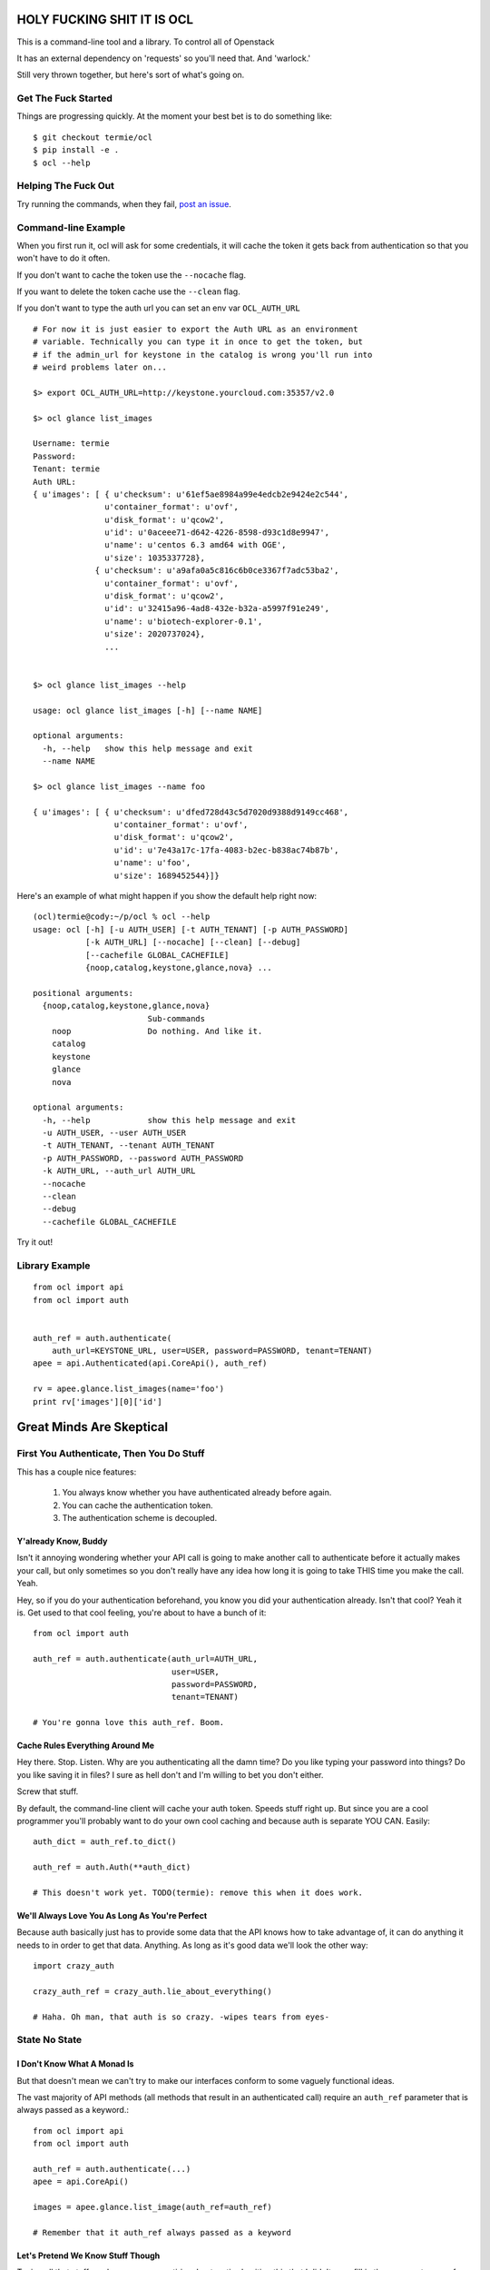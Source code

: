 HOLY FUCKING SHIT IT IS OCL
===========================

This is a command-line tool and a library. To control all of Openstack

It has an external dependency on 'requests' so you'll need that.
And 'warlock.'

Still very thrown together, but here's sort of what's going on.


--------------------
Get The Fuck Started
--------------------

Things are progressing quickly. At the moment your best bet is to do something
like::

  $ git checkout termie/ocl
  $ pip install -e .
  $ ocl --help


--------------------
Helping The Fuck Out
--------------------

Try running the commands, when they fail, `post an issue`_.

 .. _`post an issue`: https://github.com/4P/ocl/issues


--------------------
Command-line Example
--------------------

When you first run it, ocl will ask for some credentials, it will cache the
token it gets back from authentication so that you won't have to do it often.

If you don't want to cache the token use the ``--nocache`` flag.

If you want to delete the token cache use the ``--clean`` flag.

If you don't want to type the auth url you can set an env var ``OCL_AUTH_URL``

::

  # For now it is just easier to export the Auth URL as an environment
  # variable. Technically you can type it in once to get the token, but
  # if the admin_url for keystone in the catalog is wrong you'll run into
  # weird problems later on...

  $> export OCL_AUTH_URL=http://keystone.yourcloud.com:35357/v2.0

  $> ocl glance list_images

  Username: termie
  Password:
  Tenant: termie
  Auth URL:
  { u'images': [ { u'checksum': u'61ef5ae8984a99e4edcb2e9424e2c544',
                 u'container_format': u'ovf',
                 u'disk_format': u'qcow2',
                 u'id': u'0aceee71-d642-4226-8598-d93c1d8e9947',
                 u'name': u'centos 6.3 amd64 with OGE',
                 u'size': 1035337728},
               { u'checksum': u'a9afa0a5c816c6b0ce3367f7adc53ba2',
                 u'container_format': u'ovf',
                 u'disk_format': u'qcow2',
                 u'id': u'32415a96-4ad8-432e-b32a-a5997f91e249',
                 u'name': u'biotech-explorer-0.1',
                 u'size': 2020737024},
                 ...


  $> ocl glance list_images --help

  usage: ocl glance list_images [-h] [--name NAME]

  optional arguments:
    -h, --help   show this help message and exit
    --name NAME

  $> ocl glance list_images --name foo

  { u'images': [ { u'checksum': u'dfed728d43c5d7020d9388d9149cc468',
                   u'container_format': u'ovf',
                   u'disk_format': u'qcow2',
                   u'id': u'7e43a17c-17fa-4083-b2ec-b838ac74b87b',
                   u'name': u'foo',
                   u'size': 1689452544}]}


Here's an example of what might happen if you show the default help right now::

  (ocl)termie@cody:~/p/ocl % ocl --help
  usage: ocl [-h] [-u AUTH_USER] [-t AUTH_TENANT] [-p AUTH_PASSWORD]
             [-k AUTH_URL] [--nocache] [--clean] [--debug]
             [--cachefile GLOBAL_CACHEFILE]
             {noop,catalog,keystone,glance,nova} ...

  positional arguments:
    {noop,catalog,keystone,glance,nova}
                          Sub-commands
      noop                Do nothing. And like it.
      catalog
      keystone
      glance
      nova

  optional arguments:
    -h, --help            show this help message and exit
    -u AUTH_USER, --user AUTH_USER
    -t AUTH_TENANT, --tenant AUTH_TENANT
    -p AUTH_PASSWORD, --password AUTH_PASSWORD
    -k AUTH_URL, --auth_url AUTH_URL
    --nocache
    --clean
    --debug
    --cachefile GLOBAL_CACHEFILE


Try it out!

---------------
Library Example
---------------

::

  from ocl import api
  from ocl import auth


  auth_ref = auth.authenticate(
      auth_url=KEYSTONE_URL, user=USER, password=PASSWORD, tenant=TENANT)
  apee = api.Authenticated(api.CoreApi(), auth_ref)

  rv = apee.glance.list_images(name='foo')
  print rv['images'][0]['id']



Great Minds Are Skeptical
=========================

-----------------------------------------
First You Authenticate, Then You Do Stuff
-----------------------------------------

This has a couple nice features:

  1. You always know whether you have authenticated already before again.
  2. You can cache the authentication token.
  3. The authentication scheme is decoupled.


Y'already Know, Buddy
---------------------

Isn't it annoying wondering whether your API call is going to make another
call to authenticate before it actually makes your call, but only sometimes
so you don't really have any idea how long it is going to take THIS time
you make the call. Yeah.

Hey, so if you do your authentication beforehand, you know you did your
authentication already. Isn't that cool? Yeah it is. Get used to that cool
feeling, you're about to have a bunch of it::

  from ocl import auth

  auth_ref = auth.authenticate(auth_url=AUTH_URL,
                               user=USER,
                               password=PASSWORD,
                               tenant=TENANT)

  # You're gonna love this auth_ref. Boom.


Cache Rules Everything Around Me
--------------------------------

Hey there. Stop. Listen. Why are you authenticating all the damn time?
Do you like typing your password into things? Do you like saving it in files?
I sure as hell don't and I'm willing to bet you don't either.

Screw that stuff.

By default, the command-line client will cache your auth token. Speeds stuff
right up. But since you are a cool programmer you'll probably want to do your
own cool caching and because auth is separate YOU CAN. Easily::

  auth_dict = auth_ref.to_dict()

  auth_ref = auth.Auth(**auth_dict)

  # This doesn't work yet. TODO(termie): remove this when it does work.


We'll Always Love You As Long As You're Perfect
-----------------------------------------------

Because auth basically just has to provide some data that the API knows how to
take advantage of, it can do anything it needs to in order to get that data.
Anything. As long as it's good data we'll look the other way::

  import crazy_auth

  crazy_auth_ref = crazy_auth.lie_about_everything()

  # Haha. Oh man, that auth is so crazy. -wipes tears from eyes-


--------------
State No State
--------------


I Don't Know What A Monad Is
----------------------------

But that doesn't mean we can't try to make our interfaces conform to some
vaguely functional ideas.

The vast majority of API methods (all methods that result in an authenticated
call) require an ``auth_ref`` parameter that is always passed as a keyword.::

  from ocl import api
  from ocl import auth

  auth_ref = auth.authenticate(...)
  apee = api.CoreApi()

  images = apee.glance.list_image(auth_ref=auth_ref)

  # Remember that it auth_ref always passed as a keyword


Let's Pretend We Know Stuff Though
----------------------------------

Typing all that stuff can be soooooooooo tiring. I got so tired writing this
that I didn't even fill in the argument names for all the filters you can use
in a lot of places. Hah!

Nobody wants to type that silly stuff in all the time, so there's a helper
that sort of like provides you with a version of the API that doesn't need
all that because it wraps the methods and passes the ``auth_ref`` in
automatically::

  from ocl import api
  from ocl import auth

  auth_ref = auth.authenticate(...)
  apee = api.Authenticated(api.CoreApi(), auth_ref)

  images = apee.glance.list_image()

  # You can probably forget most of that stuff about keywords


Caching Too!
------------

The same model works with caching, too. Every method takes a ``cache_ref``
parameter, but we also have a wrapper for that::

  from ocl import api
  from ocl import auth
  from ocl import cache

  auth_ref = auth.authenticate(...)
  cache_ref = cache.Cache()
  apee = api.Cached(api.Authenticated(api.CoreApi(), auth_ref), cache_ref)

  # This will cache all the image id / name mappings, for example
  images = apee.glance.list_images()

  # This won't have to make an http call! Cool!
  some_id = apee.glance.image_id(some_name)


-----------
Data Stuffs
-----------

Openstack has a weird API, don't even try to pretend it doesn't.

I hate having to think about what crazy organization different responses
have, but I also hate having to use (other) people's crazy object models.

As expected, we're going to let you do either.


Raw Deal
--------

The basics when you use any of the API methods will in almost all cases give
you back a basic dictionary that is a direct copy of the parsed result::

  from ocl import api

  a = api.PluginApi()
  rv = a.some_method()
  rv['some_value']


Actually, That Was A Lie
------------------------

Turns out that wasn't a basic dictionary. We'd apologize for lying to you,
but we don't know you and I don't care about your feelings.

Just kidding, we love you.

That thing we returned is actually smart and stuff, so even though it _looks_
like a dictionary to your pathetic little eyes, it actually has a power level
over 9000::

  from ocl import api

  a = api.PluginApi()
  rv = a.glance.list_images()

  # The response of the list images call looks a lot like
  {'images': [
    {'some_image_property': 'foo',},
    {'some_image_property': 'bar',},
    ]
   }

  rv['images']  # would look like the list from the above dict

  # But rv is actually an ImageCollection instance so you can treat it
  # like an iterator of Image instances.
  for image in rv.images:
    print image.size


------------------
Command-Line Sugar
------------------

Because half of the goal of this bad boy is to provide you, Sir User, a
wicked great command-line interface, we did some nice things for you.

  1. Auth token caching.
  2. Automatic name / id lookup and conversion.
  3. Lazy extensibility.


Stop Authenticating, Start Being Already Authenticated
------------------------------------------------------

The command-line tool defaults to caching your authentication token (not
username or password) so that you don't have to authenticate so often.

If you want to clear that cache, just run your command with ``--clean`` or you
can avoid caching with ``--nocache``.


Stop Typing UUIDs, Start ... Not Typing UUIDs
---------------------------------------------

The command-line tool defaults to using a caching and lookup mechanism to
automagically convert things like flavor names to flavor IDs.

Whenever possible, if a call requires a tenant ID or flavor ID or image ID,
we will lookup the appropriate mapping and insert it into the call. We'll
also cache it locally so you don't have to make that lookup again.


Stop ... Whatever
-----------------

Besides the extensibility through the plugin model, you can also write
arbitrary tools to tie in to OCL just by adding an executable to your path
that starts with ``ocl-``, for example if you had ``ocl-party`` then calling
``ocl party foo`` with call ``ocl-party`` with the argument ``foo``.

Just a nicety, but sometimes people want that.

# TODO(termie): This doesn't work either.


------------------
Extend And Conquer
------------------

Openstack has way too many extensions and so can you.

  1. New Services.
  2. New Calls.
  3. ALTERED REALITY.


General Mechanism
-----------------

We use ``setuptools`` for the basic unit of extensibility for the API and CLI.

We add the registration functions for everything we want in our API to the
``ocl.api.plugins`` entry point. For example, in our ``setup.py``::

  config = dict(
      name='ocl',
      ...
      entry_points={
          ...
          'ocl.api.plugins': [
              'glance = ocl.service.glance:register',
              'nova = ocl.service.nova:register',
              'keystone = ocl.service.keystone:register',
          ]
      },
  )


A Whole New World
-----------------

The easiest and cleanest way to extend OCL is by adding support for an
additional service::

  from ocl import plugin


  class NewService(plugin.Service):
    catalog_type = 'new_service'

    def some_call(self, auth_ref=None, cache_ref=None):
      pass


  # Register this class with the api and auto-generate the CLI.
  # It will be available as the `newservice` attribute on the PluginApi.
  def register():
    plugin.lazy_api('newservice', NewService())


A Whole New... Country
----------------------

Providing a new call for an existing service isn't a whole lot different::

  from ocl import plugin
  from ocl.service import some_service

  class ExtendedService(some_service.Existing):
    def new_call(self, auth_ref=None, cache_ref=None):
      pass


  # Register the call with the api and auto-generate the CLI.
  # It will be available as the `new_call` method on the `some_service`
  # attribute on the PluginApi.
  def register():
    plugin.lazy_api('some_service.new_call', ExtendedService().new_call)


Let's Just Change Anything
--------------------------

Welcome to hell. Just kidding, mostly, this is basically a way to overload
an existing call. The API is very low-level because it lets to do something
kind of awkward, it lets you modify the request slightly before it gets
called::

  from ocl import plugin
  from ocl.service import some_service

  class OverloadedService(some_service.Existing):
    def list_images(self, orig_arg, extra_arg, auth_ref=None, cache_ref=None):

      # This will be called with the original _get as the first argument
      def get_wrapper(f, url, params, headers=None, **kw):
        params['extra_arg'] = extra_arg
        return f(url, params, headers=headers, **kw)

      # Replace the original _get on the class with this cool new get for the
      # duration of the original call.
      # TODO(termie): this doesn't work yet either
      with plugin.overload(self, '_get', get_wrapper):
        super(OverloadedService, self).list_images(
            orig_arg, auth_ref=auth_ref, cache_ref=cache_ref)

  # Replace the original call. This kills the crab.
  def register():
    plugin.lazy_api('some_service.list_images', OverloadedService().list_images)
